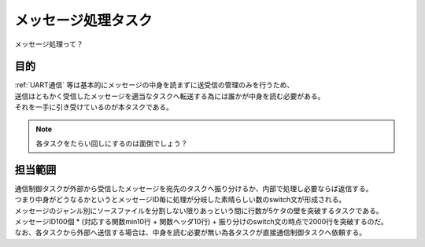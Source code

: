 .. index:: メッセージ処理タスク
    single: タスク; メッセージ処理タスク
    pair: メッセージ処理タスク; UART通信制御タスク

.. _メッセージ処理タスク:

メッセージ処理タスク
=========================
| メッセージ処理って？

目的
-----------
| :ref:`UART通信` 等は基本的にメッセージの中身を読まずに送受信の管理のみを行うため、
| 送信はともかく受信したメッセージを適当なタスクへ転送する為には誰かが中身を読む必要がある。
| それを一手に引き受けているのが本タスクである。

.. note::
    各タスクをたらい回しにするのは面倒でしょう？

担当範囲
----------
| 通信制御タスクが外部から受信したメッセージを宛先のタスクへ振り分けるか、内部で処理し必要ならば返信する。
| つまり中身がどうなるかというとメッセージID毎に処理が分岐した素晴らしい数のswitch文が形成される。
| メッセージのジャンル別にソースファイルを分割しない限りあっという間に行数が5ケタの壁を突破するタスクである。
| メッセージID100個 * (対応する関数min10行 + 関数ヘッダ10行) + 振り分けのswitch文の時点で2000行を突破するのだ。
| なお、各タスクから外部へ送信する場合は、中身を読む必要が無い為各タスクが直接通信制御タスクへ依頼する。

